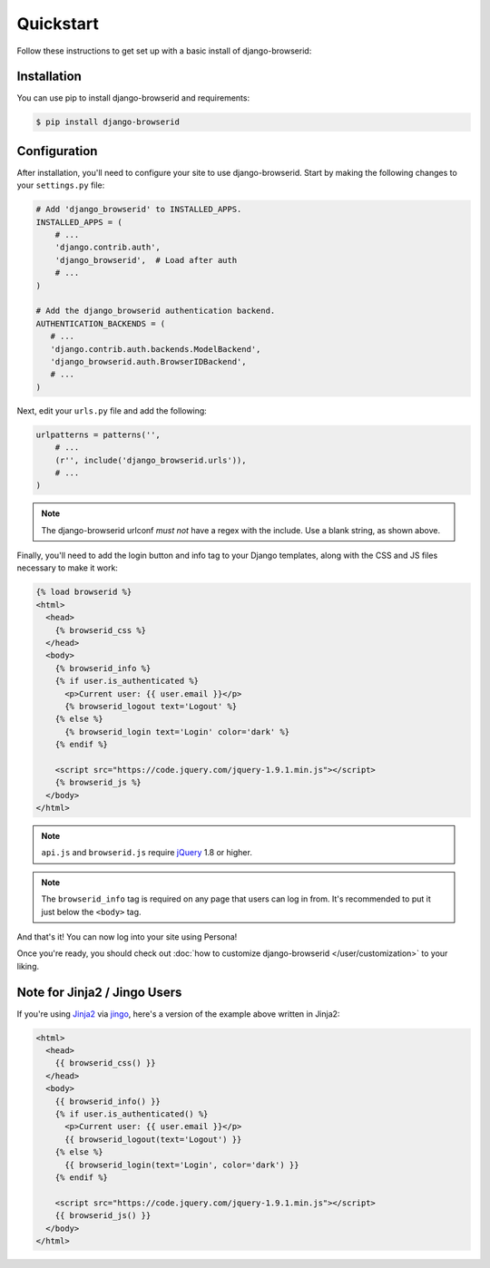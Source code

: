 Quickstart
==========
Follow these instructions to get set up with a basic install of
django-browserid:

Installation
------------
You can use pip to install django-browserid and requirements:

.. code-block:: sh

    $ pip install django-browserid


Configuration
-------------
After installation, you'll need to configure your site to use django-browserid.
Start by making the following changes to your ``settings.py`` file:

.. code-block:: python

    # Add 'django_browserid' to INSTALLED_APPS.
    INSTALLED_APPS = (
        # ...
        'django.contrib.auth',
        'django_browserid',  # Load after auth
        # ...
    )

    # Add the django_browserid authentication backend.
    AUTHENTICATION_BACKENDS = (
       # ...
       'django.contrib.auth.backends.ModelBackend',
       'django_browserid.auth.BrowserIDBackend',
       # ...
    )

Next, edit your ``urls.py`` file and add the following:

.. code-block:: python

    urlpatterns = patterns('',
        # ...
        (r'', include('django_browserid.urls')),
        # ...
    )

.. note:: The django-browserid urlconf *must not* have a regex with the
   include. Use a blank string, as shown above.

Finally, you'll need to add the login button and info tag to your Django
templates, along with the CSS and JS files necessary to make it work:

.. code-block:: html+django

    {% load browserid %}
    <html>
      <head>
        {% browserid_css %}
      </head>
      <body>
        {% browserid_info %}
        {% if user.is_authenticated %}
          <p>Current user: {{ user.email }}</p>
          {% browserid_logout text='Logout' %}
        {% else %}
          {% browserid_login text='Login' color='dark' %}
        {% endif %}

        <script src="https://code.jquery.com/jquery-1.9.1.min.js"></script>
        {% browserid_js %}
      </body>
    </html>

.. note:: ``api.js`` and ``browserid.js`` require `jQuery`_ 1.8 or higher.

.. note:: The ``browserid_info`` tag is required on any page that users can log
   in from. It's recommended to put it just below the ``<body>`` tag.

And that's it! You can now log into your site using Persona!

Once you're ready, you should check out :doc:`how to customize django-browserid
</user/customization>` to your liking.

.. _jQuery: http://jquery.com/


Note for Jinja2 / Jingo Users
-----------------------------
If you're using Jinja2_ via jingo_, here's a version of the example above
written in Jinja2:

.. code-block:: jinja

    <html>
      <head>
        {{ browserid_css() }}
      </head>
      <body>
        {{ browserid_info() }}
        {% if user.is_authenticated() %}
          <p>Current user: {{ user.email }}</p>
          {{ browserid_logout(text='Logout') }}
        {% else %}
          {{ browserid_login(text='Login', color='dark') }}
        {% endif %}

        <script src="https://code.jquery.com/jquery-1.9.1.min.js"></script>
        {{ browserid_js() }}
      </body>
    </html>

.. _Jinja2: http://jinja.pocoo.org/
.. _jingo: https://github.com/jbalogh/jingo
